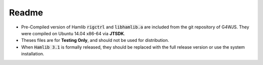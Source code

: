 ======
Readme
======
* Pre-Compiled version of Hamlib :code:`rigctrl` and :code:`libhamlib.a` are included from the git repository of G4WJS. They were compiled on Ubuntu 14.04 x86-64 via **JTSDK**. 

* Theses files are for **Testing Only**, and should not be used for distribution.

* When :code:`Hamlib 3.1` is formally released, they should be replaced with the full release version or use the system installation.

